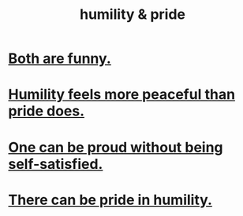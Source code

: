 :PROPERTIES:
:ID:       c4b72622-b3ef-417e-9567-19ffe1ee87ea
:END:
#+title: humility & pride
* [[https://github.com/JeffreyBenjaminBrown/public_notes_with_github-navigable_links/blob/master/humility_and_pride_are_both_funny.org][Both are funny.]]
* [[https://github.com/JeffreyBenjaminBrown/public_notes_with_github-navigable_links/blob/master/humility_seems_more_compatible_with_peace_than_pride_does.org][Humility feels more peaceful than pride does.]]
* [[https://github.com/JeffreyBenjaminBrown/public_notes_with_github-navigable_links/blob/master/one_can_be_proud_without_being_self_satisfied.org][One can be proud without being self-satisfied.]]
* [[https://github.com/JeffreyBenjaminBrown/public_notes_with_github-navigable_links/blob/master/there_can_be_pride_in_humility.org][There can be pride in humility.]]
